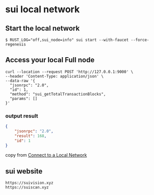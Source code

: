 * sui local network

** Start the local network

#+begin_src shell
$ RUST_LOG="off,sui_node=info" sui start --with-faucet --force-regenesis
#+end_src


** Access your local Full node

#+begin_src shell
curl --location --request POST 'http://127.0.0.1:9000' \
--header 'Content-Type: application/json' \
--data-raw '{
  "jsonrpc": "2.0",
  "id": 1,
  "method": "sui_getTotalTransactionBlocks",
  "params": []
}'
#+end_src

*** output result

#+begin_src json
{
	"jsonrpc": "2.0",
	"result": 168,
	"id": 1
}
#+end_src

copy from [[https://docs.sui.io/guides/developer/getting-started/local-network][Connect to a Local Network]]


** sui website

#+begin_example
https://suivision.xyz
https://suiscan.xyz
#+end_example
